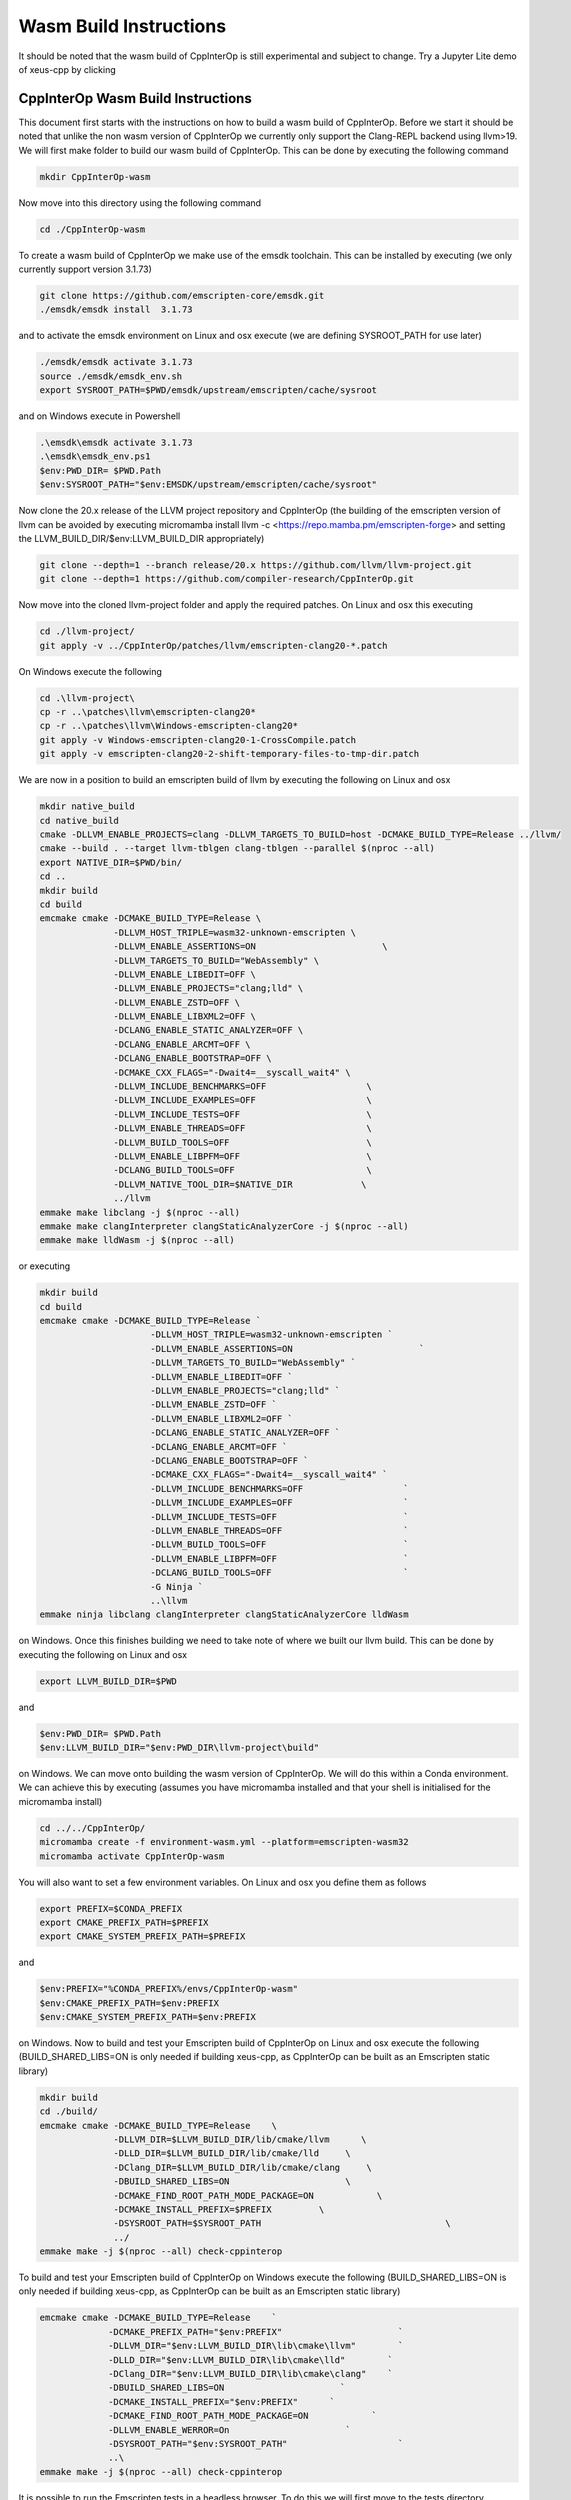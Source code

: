 #########################
 Wasm Build Instructions
#########################

It should be noted that the wasm build of CppInterOp is still
experimental and subject to change. Try a Jupyter Lite demo of xeus-cpp by clicking

.. image:: https://jupyterlite.rtfd.io/en/latest/_static/badge.svg
   :target: https://compiler-research.github.io/CppInterOp/lab/index.html
   :alt: lite-badge

************************************
 CppInterOp Wasm Build Instructions
************************************

This document first starts with the instructions on how to build a wasm
build of CppInterOp. Before we start it should be noted that unlike the
non wasm version of CppInterOp we currently only support the Clang-REPL
backend using llvm>19. We will first make folder to
build our wasm build of CppInterOp. This can be done by executing the
following command

.. code:: bash

   mkdir CppInterOp-wasm

Now move into this directory using the following command

.. code:: bash

   cd ./CppInterOp-wasm

To create a wasm build of CppInterOp we make use of the emsdk toolchain.
This can be installed by executing (we only currently support version
3.1.73)

.. code:: bash

   git clone https://github.com/emscripten-core/emsdk.git
   ./emsdk/emsdk install  3.1.73

and to activate the emsdk environment on Linux and osx execute 
(we are defining SYSROOT_PATH for use later)

.. code:: bash

   ./emsdk/emsdk activate 3.1.73
   source ./emsdk/emsdk_env.sh
   export SYSROOT_PATH=$PWD/emsdk/upstream/emscripten/cache/sysroot

and on Windows execute in Powershell

.. code:: powershell

   .\emsdk\emsdk activate 3.1.73
   .\emsdk\emsdk_env.ps1
   $env:PWD_DIR= $PWD.Path
   $env:SYSROOT_PATH="$env:EMSDK/upstream/emscripten/cache/sysroot"

Now clone the 20.x release of the LLVM project repository and CppInterOp
(the building of the emscripten version of llvm can be avoided by
executing micromamba install llvm -c
<https://repo.mamba.pm/emscripten-forge> and setting the LLVM_BUILD_DIR/$env:LLVM_BUILD_DIR
appropriately)

.. code:: bash

   git clone --depth=1 --branch release/20.x https://github.com/llvm/llvm-project.git
   git clone --depth=1 https://github.com/compiler-research/CppInterOp.git

Now move into the cloned llvm-project folder and apply the required patches. On Linux and osx this
executing

.. code:: bash

   cd ./llvm-project/
   git apply -v ../CppInterOp/patches/llvm/emscripten-clang20-*.patch

On Windows execute the following

.. code:: powershell

   cd .\llvm-project\
   cp -r ..\patches\llvm\emscripten-clang20*
   cp -r ..\patches\llvm\Windows-emscripten-clang20*
   git apply -v Windows-emscripten-clang20-1-CrossCompile.patch
   git apply -v emscripten-clang20-2-shift-temporary-files-to-tmp-dir.patch

We are now in a position to build an emscripten build of llvm by executing the following on Linux
and osx

.. code:: bash

   mkdir native_build
   cd native_build
   cmake -DLLVM_ENABLE_PROJECTS=clang -DLLVM_TARGETS_TO_BUILD=host -DCMAKE_BUILD_TYPE=Release ../llvm/
   cmake --build . --target llvm-tblgen clang-tblgen --parallel $(nproc --all)
   export NATIVE_DIR=$PWD/bin/
   cd ..
   mkdir build
   cd build
   emcmake cmake -DCMAKE_BUILD_TYPE=Release \
                 -DLLVM_HOST_TRIPLE=wasm32-unknown-emscripten \
                 -DLLVM_ENABLE_ASSERTIONS=ON                        \
                 -DLLVM_TARGETS_TO_BUILD="WebAssembly" \
                 -DLLVM_ENABLE_LIBEDIT=OFF \
                 -DLLVM_ENABLE_PROJECTS="clang;lld" \
                 -DLLVM_ENABLE_ZSTD=OFF \
                 -DLLVM_ENABLE_LIBXML2=OFF \
                 -DCLANG_ENABLE_STATIC_ANALYZER=OFF \
                 -DCLANG_ENABLE_ARCMT=OFF \
                 -DCLANG_ENABLE_BOOTSTRAP=OFF \
                 -DCMAKE_CXX_FLAGS="-Dwait4=__syscall_wait4" \
                 -DLLVM_INCLUDE_BENCHMARKS=OFF                   \
                 -DLLVM_INCLUDE_EXAMPLES=OFF                     \
                 -DLLVM_INCLUDE_TESTS=OFF                        \
                 -DLLVM_ENABLE_THREADS=OFF                       \
                 -DLLVM_BUILD_TOOLS=OFF                          \
                 -DLLVM_ENABLE_LIBPFM=OFF                        \
                 -DCLANG_BUILD_TOOLS=OFF                         \
                 -DLLVM_NATIVE_TOOL_DIR=$NATIVE_DIR 		\
                 ../llvm
   emmake make libclang -j $(nproc --all)
   emmake make clangInterpreter clangStaticAnalyzerCore -j $(nproc --all)
   emmake make lldWasm -j $(nproc --all)

or executing

.. code:: powershell

   mkdir build
   cd build
   emcmake cmake -DCMAKE_BUILD_TYPE=Release `
                        -DLLVM_HOST_TRIPLE=wasm32-unknown-emscripten `
                        -DLLVM_ENABLE_ASSERTIONS=ON                        `
                        -DLLVM_TARGETS_TO_BUILD="WebAssembly" `
                        -DLLVM_ENABLE_LIBEDIT=OFF `
                        -DLLVM_ENABLE_PROJECTS="clang;lld" `
                        -DLLVM_ENABLE_ZSTD=OFF `
                        -DLLVM_ENABLE_LIBXML2=OFF `
                        -DCLANG_ENABLE_STATIC_ANALYZER=OFF `
                        -DCLANG_ENABLE_ARCMT=OFF `
                        -DCLANG_ENABLE_BOOTSTRAP=OFF `
                        -DCMAKE_CXX_FLAGS="-Dwait4=__syscall_wait4" `
                        -DLLVM_INCLUDE_BENCHMARKS=OFF                   `
                        -DLLVM_INCLUDE_EXAMPLES=OFF                     `
                        -DLLVM_INCLUDE_TESTS=OFF                        `
                        -DLLVM_ENABLE_THREADS=OFF                       `
                        -DLLVM_BUILD_TOOLS=OFF                          `
                        -DLLVM_ENABLE_LIBPFM=OFF                        `
                        -DCLANG_BUILD_TOOLS=OFF                         `
                        -G Ninja `
                        ..\llvm
   emmake ninja libclang clangInterpreter clangStaticAnalyzerCore lldWasm

on Windows. Once this finishes building we need to take note of where we built our llvm build.
This can be done by executing the following on Linux and osx

.. code:: bash

   export LLVM_BUILD_DIR=$PWD


and

.. code:: powershell

   $env:PWD_DIR= $PWD.Path
   $env:LLVM_BUILD_DIR="$env:PWD_DIR\llvm-project\build"


on Windows. We can move onto building the wasm version of CppInterOp. We will do
this within a Conda environment. We can achieve this by executing
(assumes you have micromamba installed and that your shell is
initialised for the micromamba install)

.. code:: bash

   cd ../../CppInterOp/
   micromamba create -f environment-wasm.yml --platform=emscripten-wasm32
   micromamba activate CppInterOp-wasm

You will also want to set a few environment variables. On Linux and osx you define them as follows

.. code:: bash

   export PREFIX=$CONDA_PREFIX
   export CMAKE_PREFIX_PATH=$PREFIX
   export CMAKE_SYSTEM_PREFIX_PATH=$PREFIX

and

.. code:: powershell

   $env:PREFIX="%CONDA_PREFIX%/envs/CppInterOp-wasm"
   $env:CMAKE_PREFIX_PATH=$env:PREFIX
   $env:CMAKE_SYSTEM_PREFIX_PATH=$env:PREFIX

on Windows. Now to build and test your Emscripten build of CppInterOp on Linux and osx execute the following
(BUILD_SHARED_LIBS=ON is only needed if building xeus-cpp, as CppInterOp can be built as an Emscripten static library)

.. code:: bash

   mkdir build
   cd ./build/
   emcmake cmake -DCMAKE_BUILD_TYPE=Release    \
                 -DLLVM_DIR=$LLVM_BUILD_DIR/lib/cmake/llvm      \
                 -DLLD_DIR=$LLVM_BUILD_DIR/lib/cmake/lld     \
                 -DClang_DIR=$LLVM_BUILD_DIR/lib/cmake/clang     \
                 -DBUILD_SHARED_LIBS=ON                      \
                 -DCMAKE_FIND_ROOT_PATH_MODE_PACKAGE=ON            \
                 -DCMAKE_INSTALL_PREFIX=$PREFIX         \
                 -DSYSROOT_PATH=$SYSROOT_PATH                                   \
                 ../
   emmake make -j $(nproc --all) check-cppinterop

To build and test your Emscripten build of CppInterOp on Windows execute the following
(BUILD_SHARED_LIBS=ON is only needed if building xeus-cpp, as CppInterOp can be built as an Emscripten static library)

.. code:: powershell

   emcmake cmake -DCMAKE_BUILD_TYPE=Release    `
                -DCMAKE_PREFIX_PATH="$env:PREFIX"                      `
                -DLLVM_DIR="$env:LLVM_BUILD_DIR\lib\cmake\llvm"        `
                -DLLD_DIR="$env:LLVM_BUILD_DIR\lib\cmake\lld"        `
                -DClang_DIR="$env:LLVM_BUILD_DIR\lib\cmake\clang"    `
                -DBUILD_SHARED_LIBS=ON                      `
                -DCMAKE_INSTALL_PREFIX="$env:PREFIX"      `
                -DCMAKE_FIND_ROOT_PATH_MODE_PACKAGE=ON            `
                -DLLVM_ENABLE_WERROR=On                      `
                -DSYSROOT_PATH="$env:SYSROOT_PATH"                     `
                ..\
   emmake make -j $(nproc --all) check-cppinterop

It is possible to run the Emscripten tests in a headless browser. To do this we will first move to the tests directory

.. code:: bash

   cd ./unittests/CppInterOp/

We will run our tests in a fresh installed browser. Installing the browsers, and running the tests within the installed browsers will be platform dependent. To do this on MacOS execute the following

.. code:: bash

   wget "https://download.mozilla.org/?product=firefox-latest&os=osx&lang=en-US" -O Firefox-latest.dmg
   hdiutil attach Firefox-latest.dmg
   cp -r /Volumes/Firefox/Firefox.app $PWD
   hdiutil detach /Volumes/Firefox
   cd ./Firefox.app/Contents/MacOS/
   export PATH="$PWD:$PATH"
   cd -

   wget https://dl.google.com/chrome/mac/stable/accept_tos%3Dhttps%253A%252F%252Fwww.google.com%252Fintl%252Fen_ph%252Fchrome%252Fterms%252F%26_and_accept_tos%3Dhttps%253A%252F%252Fpolicies.google.com%252Fterms/googlechrome.pkg
   pkgutil --expand-full googlechrome.pkg google-chrome
   cd ./google-chrome/GoogleChrome.pkg/Payload/Google\ Chrome.app/Contents/MacOS/
   export PATH="$PWD:$PATH"
   cd -

   echo "Running CppInterOpTests in Firefox"
   emrun --browser="firefox" --kill_exit --timeout 60 --browser-args="--headless"  CppInterOpTests.html
   echo "Running DynamicLibraryManagerTests in Firefox"
   emrun --browser="firefox" --kill_exit --timeout 60 --browser-args="--headless"  DynamicLibraryManagerTests.html
   echo "Running CppInterOpTests in Google Chrome"
   emrun --browser="Google Chrome" --kill_exit --timeout 60 --browser-args="--headless --no-sandbox"  CppInterOpTests.html
   echo "Running DynamicLibraryManagerTests in Google Chrome"          
   emrun --browser="Google Chrome" --kill_exit --timeout 60 --browser-args="--headless --no-sandbox"  DynamicLibraryManagerTests.html

To do this on Ubuntu x86 execute the following

.. code:: bash

   wget https://dl.google.com/linux/direct/google-chrome-stable_current_amd64.deb
   dpkg-deb -x google-chrome-stable_current_amd64.deb $PWD/chrome
   cd ./chrome/opt/google/chrome/
   export PATH="$PWD:$PATH"
   cd -

   wget https://ftp.mozilla.org/pub/firefox/releases/138.0.1/linux-x86_64/en-GB/firefox-138.0.1.tar.xz
   tar -xJf firefox-138.0.1.tar.xz
   cd ./firefox
   export PATH="$PWD:$PATH"
   cd -

   echo "Running CppInterOpTests in Firefox"
   emrun --browser="firefox" --kill_exit --timeout 60 --browser-args="--headless"  CppInterOpTests.html
   echo "Running DynamicLibraryManagerTests in Firefox"
   emrun --browser="firefox" --kill_exit --timeout 60 --browser-args="--headless"  DynamicLibraryManagerTests.html
   echo "Running CppInterOpTests in Google Chrome"
   emrun --browser="google-chrome" --kill_exit --timeout 60 --browser-args="--headless --no-sandbox"  CppInterOpTests.html
   echo "Running DynamicLibraryManagerTests in Google Chrome"          
   emrun --browser="google-chrome" --kill_exit --timeout 60 --browser-args="--headless --no-sandbox"  DynamicLibraryManagerTests.html

and on Ubuntu Arm execute the following (Google Chrome is not available on Ubuntu arm,
so we currently only run the tests using Firefox on this platform, unlike other plaforms)

.. code:: bash

   wget https://ftp.mozilla.org/pub/firefox/releases/138.0.1/linux-aarch64/en-GB/firefox-138.0.1.tar.xz
   tar -xJf firefox-138.0.1.tar.xz
   cd ./firefox
   export PATH="$PWD:$PATH"
   cd -

   echo "Running CppInterOpTests in Firefox"
   emrun --browser="firefox" --kill_exit --timeout 60 --browser-args="--headless"  CppInterOpTests.html
   echo "Running DynamicLibraryManagerTests in Firefox"
   emrun --browser="firefox" --kill_exit --timeout 60 --browser-args="--headless"  DynamicLibraryManagerTests.html

To do this on Windows x86 execute the following

.. code:: powershell

   Invoke-WebRequest -Uri "https://commondatastorage.googleapis.com/chromium-browser-snapshots/Win/1411573/chrome-win.zip" -OutFile "$PWD\chrome-win.zip" -Verbose
   Expand-Archive -Path "$PWD\chrome-win.zip" -DestinationPath "$PWD" -Force -Verbose
   Invoke-WebRequest -Uri "https://download.mozilla.org/?product=firefox-latest-ssl&os=win64&lang=en-US" -OutFile "firefox-setup.exe" -Verbose
   & "C:\Program Files\7-Zip\7z.exe" x "firefox-setup.exe"
   $env:PATH="$PWD\core;$PWD\chrome-win;$env:PATH"
   echo "Running CppInterOpTests in Firefox"
   emrun.bat --browser="firefox.exe" --kill_exit --timeout 60 --browser-args="--headless"  CppInterOpTests.html
   echo "Running DynamicLibraryManagerTests in Firefox"
   emrun.bat --browser="firefox.exe" --kill_exit --timeout 60 --browser-args="--headless"  DynamicLibraryManagerTests.html
   echo "Running CppInterOpTests in Chromium"
   emrun.bat --browser="chrome.exe" --kill_exit --timeout 60 --browser-args="--headless --no-sandbox"  CppInterOpTests.html
   echo "Running DynamicLibraryManagerTests in Chromium"
   emrun.bat --browser="chrome.exe" --kill_exit --timeout 60 --browser-args="--headless --no-sandbox"  DynamicLibraryManagerTests.html

Assuming it passes all test you can install by executing the following. 

.. code:: bash

   emmake make -j $(nproc --all) install

## Xeus-cpp-lite Wasm Build Instructions

A project which makes use of the wasm build of CppInterOp is xeus-cpp.
xeus-cpp is a C++ Jupyter kernel. Assuming you are in the CppInterOp
build folder, you can build the wasm version of xeus-cpp by executing
(replace $LLVM_VERSION with the version of llvm you are building against)

.. code:: bash

   cd ../..
   git clone --depth=1 https://github.com/compiler-research/xeus-cpp.git
   cd ./xeus-cpp
   mkdir build
   cd build
   emcmake cmake \
           -DCMAKE_BUILD_TYPE=Release                                     \
           -DCMAKE_PREFIX_PATH=$PREFIX                                    \
           -DCMAKE_INSTALL_PREFIX=$PREFIX                                 \
           -DXEUS_CPP_EMSCRIPTEN_WASM_BUILD=ON                            \
           -DCMAKE_FIND_ROOT_PATH_MODE_PACKAGE=ON                         \
	   -DXEUS_CPP_RESOURCE_DIR=$LLVM_BUILD_DIR/lib/clang/$LLVM_VERSION \
           -DSYSROOT_PATH=$SYSROOT_PATH                                   \
           ..
   emmake make -j $(nproc --all) install

To build Jupyter Lite website with this kernel locally that you can use
for testing execute the following

.. code:: bash

   cd ../..
   micromamba create -n xeus-lite-host jupyterlite-core=0.6 jupyterlite-xeus jupyter_server jupyterlab notebook python-libarchive-c -c conda-forge
   micromamba activate xeus-lite-host
   jupyter lite build --XeusAddon.prefix=$PREFIX \
                      --contents xeus-cpp/notebooks/xeus-cpp-lite-demo.ipynb \
                      --contents xeus-cpp/notebooks/smallpt.ipynb \
                      --contents xeus-cpp/notebooks/images/marie.png \ 
                      --contents xeus-cpp/notebooks/audio/audio.wav \
                      --XeusAddon.mounts="$PREFIX/share/xeus-cpp/tagfiles:/share/xeus-cpp/tagfiles" \
                      --XeusAddon.mounts="$PREFIX/etc/xeus-cpp/tags.d:/etc/xeus-cpp/tags.d"

Once the Jupyter Lite site has built you can test the website locally by
executing

.. code:: bash

   jupyter lite serve --XeusAddon.prefix=$PREFIX \
                      --XeusAddon.mounts="$PREFIX/share/xeus-cpp/tagfiles:/share/xeus-cpp/tagfiles" \
                      --XeusAddon.mounts="$PREFIX/etc/xeus-cpp/tags.d:/etc/xeus-cpp/tags.d"
